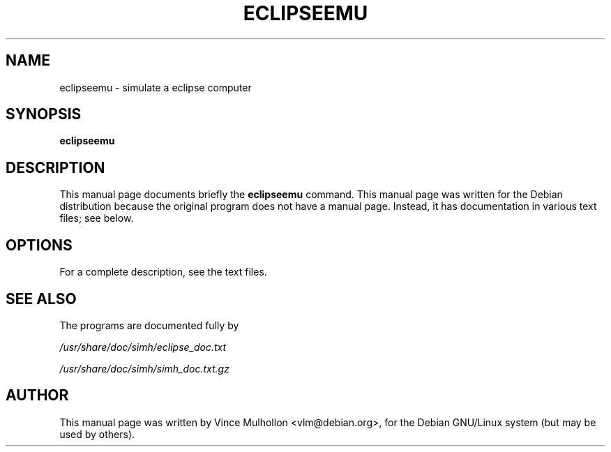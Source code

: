 .\"                                      Hey, EMACS: -*- nroff -*-
.TH ECLIPSEEMU 1 "September 22, 2005"
.\" Please adjust this date whenever revising the manpage.
.\"
.\" Some roff macros, for reference:
.\" .nh        disable hyphenation
.\" .hy        enable hyphenation
.\" .ad l      left justify
.\" .ad b      justify to both left and right margins
.\" .nf        disable filling
.\" .fi        enable filling
.\" .br        insert line break
.\" .sp <n>    insert n+1 empty lines
.\" for manpage-specific macros, see man(7)
.SH NAME
eclipseemu \- simulate a eclipse computer
.SH SYNOPSIS
.B eclipseemu
.SH DESCRIPTION
This manual page documents briefly the
.B eclipseemu
command.
This manual page was written for the Debian distribution
because the original program does not have a manual page.
Instead, it has documentation in various text files;  see below.
.PP
.SH OPTIONS
For a complete description, see the text files.
.SH SEE ALSO
The programs are documented fully by
.PP
.IR /usr/share/doc/simh/eclipse_doc.txt
.PP
.IR /usr/share/doc/simh/simh_doc.txt.gz
.PP
.SH AUTHOR
This manual page was written by Vince Mulhollon <vlm@debian.org>,
for the Debian GNU/Linux system (but may be used by others).
